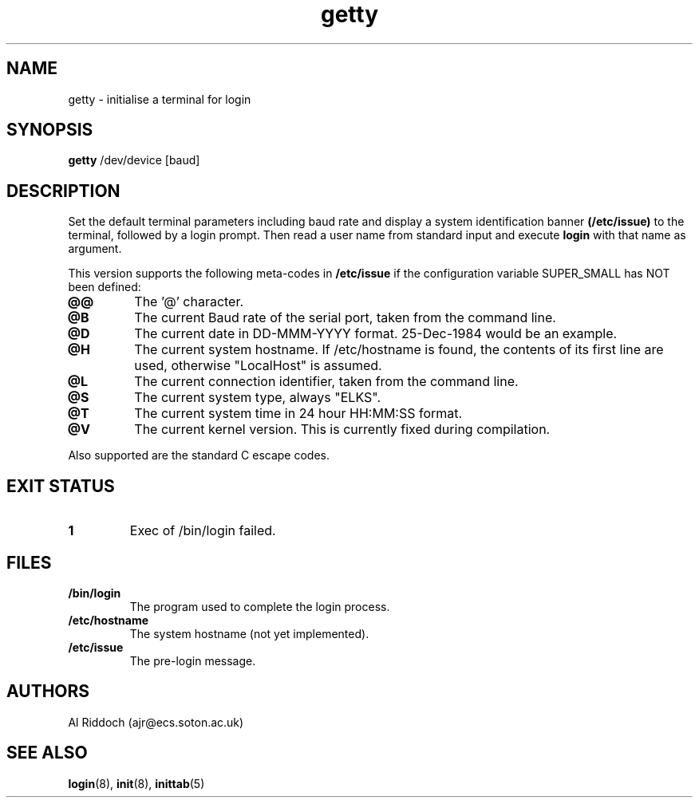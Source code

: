 .TH getty 8
.SH NAME
getty \- initialise a terminal for login
.SH SYNOPSIS
.B getty
/dev/device [baud]
.SH DESCRIPTION
Set the default terminal parameters including baud rate and
display a system identification banner
.B (/etc/issue)
to the terminal, followed by a login prompt.
Then read a user name from standard
input and execute
.B login
with that name as argument.
.P
This version supports the following meta-codes in 
.B /etc/issue
if the configuration variable
SUPER_SMALL has NOT been defined:
.TP
.B @@
The '@' character.
.TP
.B @B
The current Baud rate of the serial port, taken from the command line.
.TP
.B @D
The current date in DD-MMM-YYYY format. 25-Dec-1984 would be an example.
.TP
.B @H
The current system hostname. If /etc/hostname is found, the contents
of its first line are used, otherwise "LocalHost" is assumed.
.TP
.B @L
The current connection identifier, taken from the command line.
.TP
.B @S
The current system type, always "ELKS".
.TP
.B @T
The current system time in 24 hour HH:MM:SS format.
.. .TP
.. .B @U
.. The current number of connected users.
.TP
.B @V
The current kernel version. This is currently fixed during compilation.
.P
Also supported are the standard C escape codes.
.SH EXIT STATUS
.TP
.B 1
Exec of /bin/login failed.
.SH FILES
.TP
.B /bin/login
The program used to complete the login process.
.TP
.B /etc/hostname
The system hostname (not yet implemented).
.TP
.B /etc/issue
The pre-login message.
.PD
.SH AUTHORS
Al Riddoch (ajr@ecs.soton.ac.uk)
.SH SEE ALSO
.BR login (8),
.BR init (8),
.BR inittab (5)
